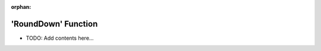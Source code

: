 :orphan:

====================
'RoundDown' Function 
====================

.. contents::
   :local:
   :depth: 2
   
- TODO: Add contents here...